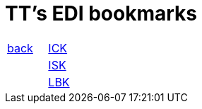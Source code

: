 
= TT's EDI bookmarks

[grid="none",frame="topbot",width="40%",cols=">1,<5"]
|==============================
|http://tschannen.github.io/bm/bms.html[back]|https://intranet.collaboration.admin.ch/sites/LBKEDI/ICKEDI/default.aspx[ICK]
||https://intranet.collaboration.admin.ch/sites/LBKEDI/EDI-SEC/default.aspx[ISK]
||https://intranet.collaboration.admin.ch/sites/LBKEDI/default.aspx[LBK]
|==============================
